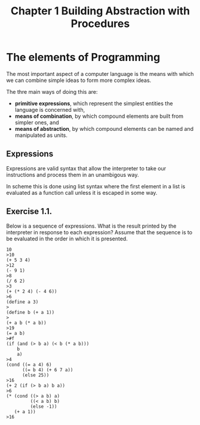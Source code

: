#+TITLE: Chapter 1 Building Abstraction with Procedures

* The elements of Programming
The most important aspect of a computer language is the means with
which we can combine simple ideas to form more complex ideas.

The thre main ways of doing this are:

- *primitive expressions*, which represent the simplest entities the language is concerned with,
- *means of combination*, by which compound elements are built from simpler ones, and
- *means of abstraction*, by which compound elements can be named and manipulated as units.

** Expressions

Expressions are valid syntax that allow the interpreter to take our
instructions and process them in an unambigous way.

In scheme this is done using list syntax where the first element in a
list is evaluated as a function call unless it is escaped in some way.

** Exercise 1.1.
Below is a sequence of expressions. What is the result printed by
the interpreter in response to each expression? Assume that the sequence is to
be evaluated in the order in which it is presented.

#+BEGIN_EXAMPLE
10
>10
(+ 5 3 4)
>12
(- 9 1)
>8
(/ 6 2)
>3
(+ (* 2 4) (- 4 6))
>6
(define a 3)
>
(define b (+ a 1))
>
(+ a b (* a b))
>19
(= a b)
>#f
(if (and (> b a) (< b (* a b)))
    b
    a)
>4
(cond ((= a 4) 6)
      ((= b 4) (+ 6 7 a))
      (else 25))
>16
(+ 2 (if (> b a) b a))
>6
(* (cond ((> a b) a)
         ((< a b) b)
         (else -1))
   (+ a 1))
>16
#+END_EXAMPLE

